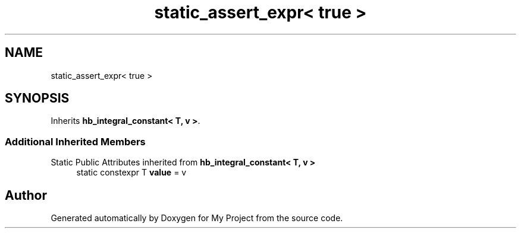 .TH "static_assert_expr< true >" 3 "Wed Feb 1 2023" "Version Version 0.0" "My Project" \" -*- nroff -*-
.ad l
.nh
.SH NAME
static_assert_expr< true >
.SH SYNOPSIS
.br
.PP
.PP
Inherits \fBhb_integral_constant< T, v >\fP\&.
.SS "Additional Inherited Members"


Static Public Attributes inherited from \fBhb_integral_constant< T, v >\fP
.in +1c
.ti -1c
.RI "static constexpr T \fBvalue\fP = v"
.br
.in -1c

.SH "Author"
.PP 
Generated automatically by Doxygen for My Project from the source code\&.

